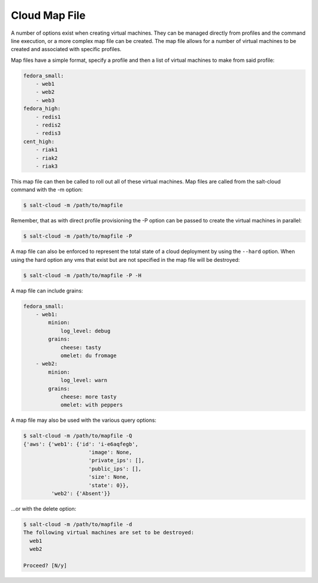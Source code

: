 ==============
Cloud Map File
==============

A number of options exist when creating virtual machines. They can be managed
directly from profiles and the command line execution, or a more complex map
file can be created. The map file allows for a number of virtual machines to
be created and associated with specific profiles.

Map files have a simple format, specify a profile and then a list of virtual
machines to make from said profile:

.. code-block:: yaml

    fedora_small:
        - web1
        - web2
        - web3
    fedora_high:
        - redis1
        - redis2
        - redis3
    cent_high:
        - riak1
        - riak2
        - riak3

This map file can then be called to roll out all of these virtual machines. Map
files are called from the salt-cloud command with the -m option:

.. code-block:: bash

    $ salt-cloud -m /path/to/mapfile

Remember, that as with direct profile provisioning the -P option can be passed
to create the virtual machines in parallel:

.. code-block:: bash

    $ salt-cloud -m /path/to/mapfile -P

A map file can also be enforced to represent the total state of a cloud
deployment by using the ``--hard`` option. When using the hard option any vms
that exist but are not specified in the map file will be destroyed:

.. code-block:: bash

    $ salt-cloud -m /path/to/mapfile -P -H

A map file can include grains:

.. code-block:: yaml

    fedora_small:
        - web1:
            minion:
                log_level: debug
            grains:
                cheese: tasty
                omelet: du fromage
        - web2:
            minion:
                log_level: warn
            grains:
                cheese: more tasty
                omelet: with peppers

A map file may also be used with the various query options:

.. code-block:: bash

    $ salt-cloud -m /path/to/mapfile -Q
    {'aws': {'web1': {'id': 'i-e6aqfegb',
                         'image': None,
                         'private_ips': [],
                         'public_ips': [],
                         'size': None,
                         'state': 0}},
             'web2': {'Absent'}}

...or with the delete option:

.. code-block:: bash

    $ salt-cloud -m /path/to/mapfile -d
    The following virtual machines are set to be destroyed:
      web1
      web2

    Proceed? [N/y]


